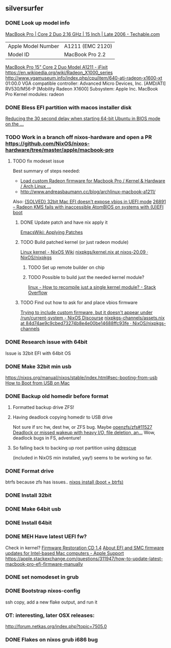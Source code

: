 ** silversurfer
*** DONE Look up model info
    [[https://techable.com/apple/specs/macbook-pro-core-2-duo-2-16-ghz-15-inch-late-2006/][MacBook Pro | Core 2 Duo 2.16 GHz | 15 Inch | Late 2006 - Techable.com]] 
    | Apple Model Number | A1211 (EMC 2120) |
    | Model ID           | MacBook Pro 2.2  |
    [[https://www.ifixit.com/Device/MacBook_Pro_15%22_Core_2_Duo_Model_A1211][MacBook Pro 15" Core 2 Duo Model A1211 - iFixit]] 
    https://en.wikipedia.org/wiki/Radeon_X1000_series
    http://www.vgamuseum.info/index.php/cpu/item/640-ati-radeon-x1600-xt
    01:00.0 VGA compatible controller: Advanced Micro Devices, Inc. [AMD/ATI] RV530/M56-P [Mobility Radeon X1600]
        Subsystem: Apple Inc. MacBook Pro
        Kernel modules: radeon
*** DONE Bless EFI partition with macos installer disk
    [[https://mattgadient.com/reducing-the-30-second-delay-when-starting-64-bit-ubuntu-in-bios-mode-on-the-old-32-bit-efi-macs/][Reducing the 30 second delay when starting 64-bit Ubuntu in BIOS mode on the ...]] 
*** TODO Work in a branch off nixos-hardware and open a PR https://github.com/NixOS/nixos-hardware/tree/master/apple/macbook-pro
**** TODO fix modeset issue
    Best summary of steps needed:
     - [[https://bbs.archlinux.org/viewtopic.php?pid=1810437#p1810437][Load custom Radeon firmware for Macbook Pro / Kernel & Hardware / Arch Linux ...]] 
     - http://www.andreasbaumann.cc/blog/archlinux-macbook-a1211/
     
     Also:
     [[https://forum.artixlinux.org/index.php/topic,586.0.html][{SOLVED} 32bit Mac EFI doesn't expose vbios in UEFI mode]] 
     [[https://bugs.freedesktop.org/show_bug.cgi?id=26891#c3][26891 – Radeon KMS fails with inaccessible AtomBIOS on systems with (U)EFI boot]]
***** DONE Update patch and have nix apply it
[[https://www.emacswiki.org/emacs/ApplyingPatches][EmacsWiki: Applying Patches]]
***** TODO Build patched kernel (or just radeon module)
[[https://nixos.wiki/wiki/Linux_kernel#Pinning_a_kernel_version][Linux kernel - NixOS Wiki]]
[[https://github.com/NixOS/nixpkgs/blob/nixos-20.09/nixos/modules/system/boot/kernel.nix][nixpkgs/kernel.nix at nixos-20.09 · NixOS/nixpkgs]]
****** TODO Set up remote builder on chip
****** TODO Possible to build just the needed kernel module?
[[https://stackoverflow.com/questions/8744087/how-to-recompile-just-a-single-kernel-module][linux - How to recompile just a single kernel module? - Stack Overflow]]
***** TODO Find out how to ask for and place vbios firmware
[[https://discourse.nixos.org/t/trying-to-include-custom-firmware-but-it-doesnt-appear-under-run-current-system/3044/2][Trying to include custom firmware, but it doesn't appear under /run/current-system - NixOS Discourse]]
[[https://github.com/NixOS/nixpkgs-channels/blob/84d74ae9c9cbed73274b8e4e00be14688ffc93fe/pkgs/games/dxx-rebirth/assets.nix#L10][nixpkgs-channels/assets.nix at 84d74ae9c9cbed73274b8e4e00be14688ffc93fe · NixOS/nixpkgs-channels]]

*** DONE Research issue with 64bit
    Issue is 32bit EFI with 64bit OS
*** DONE Make 32bit min usb
    CLOSED: [2021-02-11 Thu 19:27]
    https://nixos.org/manual/nixos/stable/index.html#sec-booting-from-usb
    [[https://www.acronis.com/en-us/articles/usb-boot/#:~:text=Insert%20the%20USB%20boot%20media,to%20OS%20X's%20Startup%20Manager.][How to Boot from USB on Mac]] 
*** DONE Backup old homedir before format
    CLOSED: [2021-02-17 Wed 22:43]
**** Formatted backup drive ZFS!
**** Having deadlock copying homedir to USB drive
     Not sure if src hw, dest hw, or ZFS bug.
     Maybe [[https://github.com/openzfs/zfs/issues/11527][openzfs/zfs#11527 Deadlock or missed wakeup with heavy I/O, file deletion, an...]] 
     Wow, deadlock bugs in FS, adventure!
**** So falling back to backing up root partition using [[https://github.com/openzfs/zfs/issues/11527][ddrescue]]
       (included in NixOS min installed, yay!)
     seems to be working so far.
*** DONE Format drive
    CLOSED: [2021-02-17 Wed 22:43]
    btrfs because zfs has issues..
    [[https://gist.github.com/samdroid-apps/3723d30953af5e1d68d4ad5327e624c0][nixos install (boot + btrfs)]] 
*** DONE Install 32bit
    CLOSED: [2021-02-17 Wed 22:43]
*** DONE Make 64bit usb
    CLOSED: [2021-02-17 Wed 22:43]
*** DONE Install 64bit
    CLOSED: [2021-02-17 Wed 22:43]
*** DONE MEH Have latest UEFI fw?
    Check in kernel?
    [[https://support.apple.com/kb/DL204?locale=en_US][Firmware Restoration CD 1.4]]
    [[https://support.apple.com/en-us/HT201518][About EFI and SMC firmware updates for Intel-based Mac computers - Apple Support]] 
    https://apple.stackexchange.com/questions/311947/how-to-update-latest-macbook-pro-efi-firmware-manually 
    
*** DONE set nomodeset in grub
    CLOSED: [2021-02-17 Wed 23:14]
*** DONE Bootstrap nixos-config
    CLOSED: [2021-02-18 Thu 02:40]
    ssh copy, add a new flake output, and run it
*** OT: interesting, later OSX releases:
    http://forum.netkas.org/index.php?topic=7505.0
*** DONE Flakes on nixos grub i686 bug
